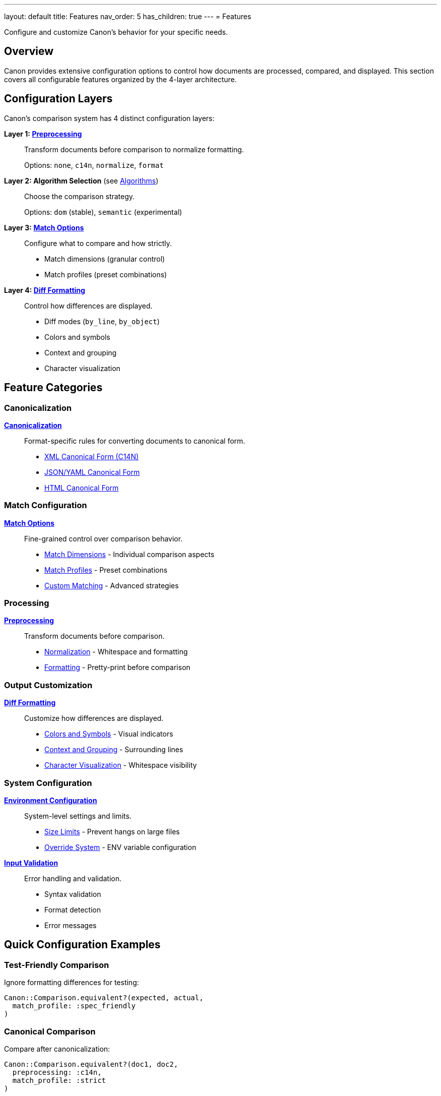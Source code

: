 ---
layout: default
title: Features
nav_order: 5
has_children: true
---
= Features

Configure and customize Canon's behavior for your specific needs.

== Overview

Canon provides extensive configuration options to control how documents are processed, compared, and displayed. This section covers all configurable features organized by the 4-layer architecture.

== Configuration Layers

Canon's comparison system has 4 distinct configuration layers:

**Layer 1: link:preprocessing/[Preprocessing]**::
Transform documents before comparison to normalize formatting.
+
Options: `none`, `c14n`, `normalize`, `format`

**Layer 2: Algorithm Selection** (see link:../understanding/algorithms/[Algorithms])::
Choose the comparison strategy.
+
Options: `dom` (stable), `semantic` (experimental)

**Layer 3: link:match-options/[Match Options]**::
Configure what to compare and how strictly.
+
* Match dimensions (granular control)
* Match profiles (preset combinations)

**Layer 4: link:diff-formatting/[Diff Formatting]**::
Control how differences are displayed.
+
* Diff modes (`by_line`, `by_object`)
* Colors and symbols
* Context and grouping
* Character visualization

== Feature Categories

=== Canonicalization

link:canonicalization/[**Canonicalization**]::
Format-specific rules for converting documents to canonical form.
+
* link:canonicalization/xml-c14n[XML Canonical Form (C14N)]
* link:canonicalization/json-yaml-canonical[JSON/YAML Canonical Form]
* link:canonicalization/html-canonical[HTML Canonical Form]

=== Match Configuration

link:match-options/[**Match Options**]::
Fine-grained control over comparison behavior.
+
* link:match-options/dimensions[Match Dimensions] - Individual comparison aspects
* link:match-options/profiles[Match Profiles] - Preset combinations
* link:match-options/custom-matching[Custom Matching] - Advanced strategies

=== Processing

link:preprocessing/[**Preprocessing**]::
Transform documents before comparison.
+
* link:preprocessing/normalization[Normalization] - Whitespace and formatting
* link:preprocessing/formatting[Formatting] - Pretty-print before comparison

=== Output Customization

link:diff-formatting/[**Diff Formatting**]::
Customize how differences are displayed.
+
* link:diff-formatting/colors-and-symbols[Colors and Symbols] - Visual indicators
* link:diff-formatting/context-and-grouping[Context and Grouping] - Surrounding lines
* link:diff-formatting/character-visualization[Character Visualization] - Whitespace visibility

=== System Configuration

link:environment-configuration/[**Environment Configuration**]::
System-level settings and limits.
+
* link:environment-configuration/size-limits[Size Limits] - Prevent hangs on large files
* link:environment-configuration/override-system[Override System] - ENV variable configuration

link:input-validation/[**Input Validation**]::
Error handling and validation.
+
* Syntax validation
* Format detection
* Error messages

== Quick Configuration Examples

=== Test-Friendly Comparison

Ignore formatting differences for testing:

[source,ruby]
----
Canon::Comparison.equivalent?(expected, actual,
  match_profile: :spec_friendly
)
----

=== Canonical Comparison

Compare after canonicalization:

[source,ruby]
----
Canon::Comparison.equivalent?(doc1, doc2,
  preprocessing: :c14n,
  match_profile: :strict
)
----

=== Custom Match Dimensions

Fine-grained control:

[source,ruby]
----
Canon::Comparison.equivalent?(doc1, doc2,
  match: {
    text_content: :normalize,
    structural_whitespace: :ignore,
    attribute_order: :ignore
  }
)
----

=== Verbose Diff with Color

Detailed output:

[source,ruby]
----
result = Canon::Comparison.compare(doc1, doc2,
  verbose: true,
  use_color: true,
  context_lines: 5
)
puts result.diff
----

== Common Use Cases

**Testing generated output**::
Use `match_profile: :spec_friendly` to ignore formatting differences.

**Validating canonicalization**::
Use `preprocessing: :c14n` with `match_profile: :strict` for exact comparison.

**Debugging whitespace issues**::
Enable link:diff-formatting/character-visualization[character visualization] to see invisible characters.

**Comparing large files**::
Configure link:environment-configuration/size-limits[size limits] to prevent hangs.

== Next Steps

* Review link:match-options/profiles[Match Profiles] for common scenarios
* Explore link:preprocessing/[Preprocessing] for normalization options
* Customize link:diff-formatting/[Diff Formatting] for better output

== See Also

* link:../understanding/[Understanding Canon] - How features work internally
* link:../interfaces/[Interfaces] - How to use these features
* link:../reference/[Reference] - Complete option listings